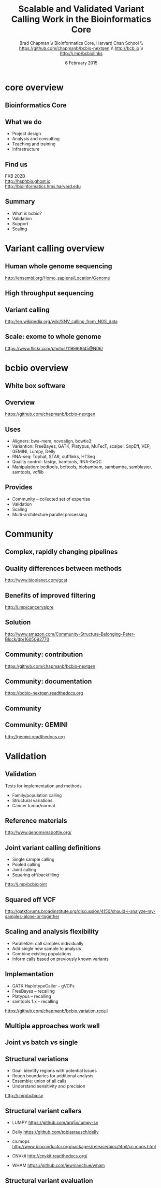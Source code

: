#+title: Scalable and Validated Variant Calling Work in the Bioinformatics Core
#+author: Brad Chapman \\ Bioinformatics Core, Harvard Chan School \\ https://github.com/chapmanb/bcbio-nextgen \\ http://bcb.io \\ http://j.mp/bcbiolinks
#+date: 6 February 2015

#+OPTIONS: toc:nil H:2

#+startup: beamer
#+LaTeX_CLASS: beamer
#+latex_header: \usepackage{url}
#+latex_header: \usepackage{hyperref}
#+latex_header: \hypersetup{colorlinks=true}
#+BEAMER_THEME: default
#+BEAMER_COLOR_THEME: seahorse
#+BEAMER_INNER_THEME: rectangles

* core overview

** Bioinformatics Core

#+BEGIN_CENTER
#+ATTR_LATEX: :width 1.05\textwidth
[[./images7/20150204_HBC_Team.png]]
#+END_CENTER

** What we do

\LARGE
- Project design
- Analysis and consulting
- Teaching and training
- Infrastructure

** Find us

\LARGE
FXB 202B \\
\vspace{0.5cm}
\Large
http://hsphbio.ghost.io \\
\vspace{0.2cm}
http://bioinformatics.hms.harvard.edu

** Summary

\LARGE
- What is bcbio?
- Validation
- Support
- Scaling

* Variant calling overview

** Human whole genome sequencing

[[./images5/human_genome.png]]

\footnotesize
http://ensembl.org/Homo_sapiens/Location/Genome
\normalsize

** High throughput sequencing

[[./images5/reads.png]]

** Variant calling

[[./images5/SNV_calling.png]]

\footnotesize
http://en.wikipedia.org/wiki/SNV_calling_from_NGS_data
\normalsize

** Scale: exome to whole genome

[[./images5/exome_proportion.png]]

\footnotesize
https://www.flickr.com/photos/119980645@N06/
\normalsize

* bcbio overview

** White box software

[[./images5/clear_box.jpg]]

** Overview

#+ATTR_LATEX: :width 1.0\textwidth
[[./images3/bcbio_nextgen_highlevel.png]]

\vspace{1cm}
https://github.com/chapmanb/bcbio-nextgen

** Uses

\Large
- Aligners: bwa-mem, novoalign, bowtie2
- Variantion: FreeBayes, GATK, Platypus, MuTecT, scalpel, SnpEff, VEP, GEMINI, Lumpy, Delly
- RNA-seq: Tophat, STAR, cufflinks, HTSeq
- Quality control: fastqc, bamtools, RNA-SeQC
- Manipulation: bedtools, bcftools, biobambam, sambamba, samblaster, samtools,
  vcflib
\normalsize

** Provides

\Large
- Community -- collected set of expertise
- Validation
- Scaling
- Multi-architecture parallel processing
\normalsize

* Community

** Complex, rapidly changing pipelines

[[./images2/gatk_changes.png]]

** Quality differences between methods

#+ATTR_LATEX: :width .7\textwidth
[[./images/gcat_comparison.png]]

[[http://www.bioplanet.com/gcat]]

** Benefits of improved filtering

#+BEGIN_CENTER
#+ATTR_LATEX: :width 0.8\textwidth
[[./images7/freebayes_improve-syn3-tumor.png]]
#+END_CENTER

http://j.mp/cancervalpre

** Solution

#+BEGIN_CENTER
#+ATTR_LATEX: :width .5\textwidth
[[./images/community.png]]
#+END_CENTER

\scriptsize
[[http://www.amazon.com/Community-Structure-Belonging-Peter-Block/dp/1605092770]]
\normalsize

** Community: contribution

[[./images5/bcbio_github.png]]

[[https://github.com/chapmanb/bcbio-nextgen]]

** Community: documentation

[[./images/community-docs.png]]

[[https://bcbio-nextgen.readthedocs.org]]

** Community

#+BEGIN_CENTER
#+ATTR_LATEX: :width 0.75\textwidth
[[./images7/bcbio_contributors.png]]
#+END_CENTER

** Community: GEMINI

#+BEGIN_CENTER
#+ATTR_LATEX: :width 0.8\textwidth
[[./images7/gemini_overview.png]]
#+END_CENTER

http://gemini.readthedocs.org


* Validation

** Validation

\Large
Tests for implementation and methods

- Family/population calling
- Structural variations
- Cancer tumor/normal
\normalsize

** Reference materials

#+BEGIN_CENTER
#+ATTR_LATEX: :width .6\textwidth
[[./images/giab.png]]

[[http://www.genomeinabottle.org/]]
#+END_CENTER

** Joint variant calling definitions

\Large
- Single sample calling
- Pooled calling
- Joint calling
- Squaring off/backfilling

\vspace{1cm}
http://j.mp/bcbiojoint

** Squared off VCF

#+ATTR_LATEX: :width 1.1\textwidth
[[./images7/squaredoff.png]]
#+END_CENTER

\scriptsize
http://gatkforums.broadinstitute.org/discussion/4150/should-i-analyze-my-samples-alone-or-together


** Scaling and analysis flexibility

\Large
- Parallelize: call samples individually
- Add single new sample to analysis
- Combine existing populations
- Inform calls based on previously known variants

** Implementation

\Large
- GATK HaplotypeCaller -- gVCFs
- FreeBayes -- recalling
- Platypus -- recalling
- samtools 1.x -- recalling

\vspace{1cm}
\normalsize
https://github.com/chapmanb/bcbio.variation.recall

** Multiple approaches work well

#+BEGIN_CENTER
#+ATTR_LATEX: :width 1.1\textwidth
[[./images7/joint.png]]
#+END_CENTER

** Joint vs batch vs single

#+BEGIN_CENTER
#+ATTR_LATEX: :width 0.9\textwidth
[[./images7/method_compare-gatk-NA12878.png]]
#+END_CENTER

** Structural variations

\Large
- Goal: identify regions with potential issues
- Rough boundaries for additional analysis
- Ensemble: union of all calls
- Understand sensitivity and precision

\vspace{1.0cm}
http://j.mp/bcbiosv

** Structural variant callers

- \Large LUMPY \small https://github.com/arq5x/lumpy-sv
\vspace{0.1cm}
- \Large Delly \small https://github.com/tobiasrausch/delly
\vspace{0.1cm}
- \Large cn.mops \small http://www.bioconductor.org/packages/release/bioc/html/cn.mops.html
\vspace{0.1cm}
- \Large CNVkit \small http://cnvkit.readthedocs.org/
\vspace{0.1cm}
- \Large WHAM \small https://github.com/jewmanchue/wham

** Structural variant evaluation

#+BEGIN_CENTER
#+ATTR_LATEX: :width 1.0\textwidth
[[./images7/cancer-svs.png]]
#+END_CENTER


* Support

** Making bcbio easy to use

#+ATTR_LATEX: :width 0.65\textwidth
[[./images2/install_want.png]]

*** Automated Install                                                 :block:
    :PROPERTIES:
    :BEAMER_env: exampleblock
    :END:

We made it easy to install a large number of biological tools. \\
Good or bad idea?

** Need a consistent support environment

[[./images4/install_issues.png]]

** Docker lightweight containers

#+BEGIN_CENTER
#+ATTR_LATEX: :width .6\textwidth
[[./images/homepage-docker-logo.png]]
#+END_CENTER

http://docker.com

** Docker benefits

\Large
- Fully isolated
- Reproducible -- store full environment with analysis (1Gb)
- Improved installation -- single download + data

** bcbio + Docker + Amazon Web Services

\Large
- Ready to run
- Easy interface to start/stop clusters
- Pull/push data from encrypted S3
- Lustre and encrypted NFS filesystems

\vspace{0.5cm}
http://bcb.io/2014/12/19/awsbench/

** Harvard HPC

\LARGE
- Odyssey at FAS \\
  https://rc.fas.harvard.edu/
\vspace{0.5cm}
- Orchestra at HMS \\
  https://rc.hms.harvard.edu/

* Scaling

** Scaling: Start point

\Large
- Initial pipeline scales with exomes
- 50 whole genomes = 3 months
- Next project: 1500 whole genomes
\normalsize

** Scaling: End point

\Large
1500 whole genome scale -- 110Tb

#+begin_src sh
$ du -sh alz-p3f_2-g5/final
3.4T  alz-p3f_2-g5/final
$ ls -lhd *alz* | wc -l
31
#+end_src
\normalsize


** Scaling: network bandwidth

\Large
1 GigE to Infiniband

#+BEGIN_CENTER
#+ATTR_LATEX: :width .5\textwidth
[[./images5/infiniband.jpg]]
#+END_CENTER

Dell Genomic Data Analysis Platform; Glen Otero
\scriptsize
http://www.dell.com/learn/us/en/555/hpcc/high-performance-computing-life-sciences?c=us&l=en&s=biz&cs=555
\normalsize

** Scaling: shared filesystem

\Large
480 cores, 30 samples

\vspace{0.75cm}

\begin{tabular}{lll}
\hline
Step & Lustre & NFS \\
\hline
alignment & 4.5h & 6.1h \\
alignment post-processing & 7.0h & 20.7h \\
\hline
\end{tabular}

\Large
\vspace{0.75cm}
*** James Cuff, John Morrissey (FAS) \\ Kristina Kermanshahche (Intel) :block:

** Scaling: avoid intermediates

#+begin_src python :exports code
("{bwa} mem -M -t {num_cores} -R '{rg_info}' -v 1 "
 "  {ref_file} {fastq_file} {pair_file} "
 "| {samblaster} "
 "| {samtools} sort -@ {cores} -m {mem} -T {tmp_file}"
 "   -o {tx_out_file} /dev/stdin")
#+end_src

** Scaling: Parallel by genome

[[./images/parallel-genome.png]]

** Scaling: AWS benchmarking

|                           | AWS (Lustre) |
|---------------------------+--------------+
| Total                     |         4:42 |
|---------------------------+--------------+
| genome data preparation   |         0:04 |
| alignment preparation     |         0:12 |
| alignment                 |         0:29 |
| callable regions          |         0:44 |
| alignment post-processing |         0:13 |
| variant calling           |         2:35 |
| variant post-processing   |         0:05 |
| prepped BAM merging       |         0:03 |
| validation                |         0:05 |

100X cancer tumor/normal exome on 64 cores (2 c3.8xlarge)

** Scaling: Resource usage plots

#+BEGIN_CENTER
#+ATTR_LATEX: :width 0.8\textwidth
[[./images7/benchmark_cpu_plot.png]]
#+END_CENTER

#+BEGIN_CENTER
#+ATTR_LATEX: :width 0.8\textwidth
[[./images7/benchmark_io_plot.png]]
#+END_CENTER

* Summary

** Summary

\Large
- bcbio -- community built variant calling and RNA-seq analyses
- Validation -- measure quality = good science
- Support -- AWS and local HPC
- Scaling -- diverse teams

\vspace{0.3cm}
\Large
https://github.com/chapmanb/bcbio-nextgen
\normalsize
